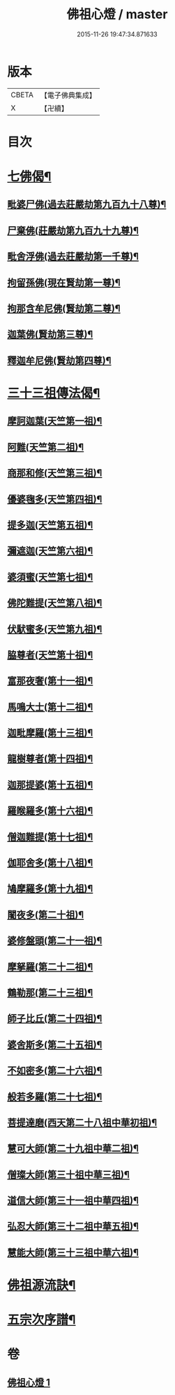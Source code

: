 #+TITLE: 佛祖心燈 / master
#+DATE: 2015-11-26 19:47:34.871633
* 版本
 |     CBETA|【電子佛典集成】|
 |         X|【卍續】    |

* 目次
* [[file:KR6r0172_001.txt::001-0556c4][七佛偈¶]]
** [[file:KR6r0172_001.txt::001-0556c5][毗婆尸佛(過去莊嚴劫第九百九十八尊)¶]]
** [[file:KR6r0172_001.txt::001-0556c8][尸棄佛(莊嚴劫第九百九十九尊)¶]]
** [[file:KR6r0172_001.txt::001-0556c11][毗舍浮佛(過去莊嚴劫第一千尊)¶]]
** [[file:KR6r0172_001.txt::001-0556c14][拘留孫佛(現在賢劫第一尊)¶]]
** [[file:KR6r0172_001.txt::001-0556c17][拘那含牟尼佛(賢劫第二尊)¶]]
** [[file:KR6r0172_001.txt::0557a2][迦葉佛(賢劫第三尊)¶]]
** [[file:KR6r0172_001.txt::0557a5][釋迦牟尼佛(賢劫第四尊)¶]]
* [[file:KR6r0172_001.txt::0557a8][三十三祖傳法偈¶]]
** [[file:KR6r0172_001.txt::0557a9][摩訶迦葉(天竺第一祖)¶]]
** [[file:KR6r0172_001.txt::0557a12][阿難(天竺第二祖)¶]]
** [[file:KR6r0172_001.txt::0557a15][商那和修(天竺第三祖)¶]]
** [[file:KR6r0172_001.txt::0557a18][優婆毱多(天竺第四祖)¶]]
** [[file:KR6r0172_001.txt::0557a21][提多迦(天竺第五祖)¶]]
** [[file:KR6r0172_001.txt::0557a24][彌遮迦(天竺第六祖)¶]]
** [[file:KR6r0172_001.txt::0557b3][婆須蜜(天竺第七祖)¶]]
** [[file:KR6r0172_001.txt::0557b6][佛陀難提(天竺第八祖)¶]]
** [[file:KR6r0172_001.txt::0557b9][伏䭾蜜多(天竺第九祖)¶]]
** [[file:KR6r0172_001.txt::0557b12][脇尊者(天竺第十祖)¶]]
** [[file:KR6r0172_001.txt::0557b15][富那夜奢(第十一祖)¶]]
** [[file:KR6r0172_001.txt::0557b18][馬鳴大士(第十二祖)¶]]
** [[file:KR6r0172_001.txt::0557b21][迦毗摩羅(第十三祖)¶]]
** [[file:KR6r0172_001.txt::0557b24][龍樹尊者(第十四祖)¶]]
** [[file:KR6r0172_001.txt::0557c3][迦那提婆(第十五祖)¶]]
** [[file:KR6r0172_001.txt::0557c6][羅睺羅多(第十六祖)¶]]
** [[file:KR6r0172_001.txt::0557c9][僧迦難提(第十七祖)¶]]
** [[file:KR6r0172_001.txt::0557c12][伽耶舍多(第十八祖)¶]]
** [[file:KR6r0172_001.txt::0557c15][鳩摩羅多(第十九祖)¶]]
** [[file:KR6r0172_001.txt::0557c18][闍夜多(第二十祖)¶]]
** [[file:KR6r0172_001.txt::0557c21][婆修盤頭(第二十一祖)¶]]
** [[file:KR6r0172_001.txt::0557c24][摩拏羅(第二十二祖)¶]]
** [[file:KR6r0172_001.txt::0558a3][鶴勒那(第二十三祖)¶]]
** [[file:KR6r0172_001.txt::0558a6][師子比丘(第二十四祖)¶]]
** [[file:KR6r0172_001.txt::0558a9][婆舍斯多(第二十五祖)¶]]
** [[file:KR6r0172_001.txt::0558a12][不如密多(第二十六祖)¶]]
** [[file:KR6r0172_001.txt::0558a15][般若多羅(第二十七祖)¶]]
** [[file:KR6r0172_001.txt::0558a18][菩提達磨(西天第二十八祖中華初祖)¶]]
** [[file:KR6r0172_001.txt::0558a21][慧可大師(第二十九祖中華二祖)¶]]
** [[file:KR6r0172_001.txt::0558a24][僧璨大師(第三十祖中華三祖)¶]]
** [[file:KR6r0172_001.txt::0558b3][道信大師(第三十一祖中華四祖)¶]]
** [[file:KR6r0172_001.txt::0558b6][弘忍大師(第三十二祖中華五祖)¶]]
** [[file:KR6r0172_001.txt::0558b9][慧能大師(第三十三祖中華六祖)¶]]
* [[file:KR6r0172_001.txt::0558b14][佛祖源流訣¶]]
* [[file:KR6r0172_001.txt::0558c2][五宗次序譜¶]]
* 卷
** [[file:KR6r0172_001.txt][佛祖心燈 1]]
